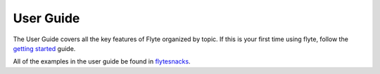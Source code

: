 
.. _userguide:

##############
User Guide
##############

The User Guide covers all the key features of Flyte organized by topic. If this is your first time using flyte, follow
the `getting started <https://docs.flyte.org/en/latest/getting_started.html>`__ guide.

All of the examples in the user guide be found in `flytesnacks <https://github.com/flyteorg/flytesnacks>`__.
